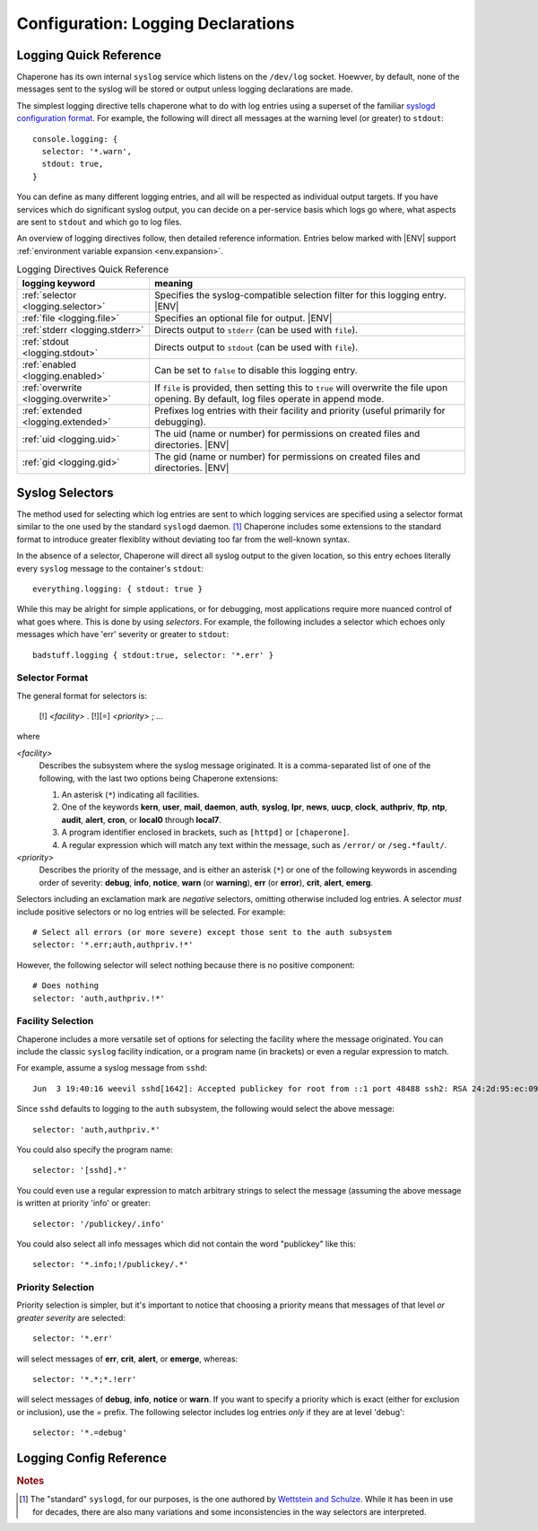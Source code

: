 .. chapereone documentation
   configuration directives

.. |ENV| replace:: :kbd:`$ENV`

.. _logging:

Configuration: Logging Declarations
===================================

Logging Quick Reference
-----------------------

Chaperone has its own internal ``syslog`` service which listens on the ``/dev/log`` socket.  Hoewver, by default,
none of the messages sent to the syslog will be stored or output unless logging declarations are made.

The simplest logging directive tells chaperone what to do with log entries using a superset of the familiar
`syslogd configuration format <http://linux.die.net/man/5/syslog.conf>`_.  For example, the following will
direct all messages at the warning level (or greater) to ``stdout``::

  console.logging: {
    selector: '*.warn',
    stdout: true,
  }

You can define as many different logging entries, and all will be respected as individual output targets.  If you
have services which do significant syslog output, you can decide on a per-service basis which logs go where,
what aspects are sent to ``stdout`` and which go to log files.

An overview of logging directives follow, then detailed reference information.  Entries below
marked with |ENV| support :ref:`environment variable expansion <env.expansion>`.


.. _table.logging-quick:

.. table:: Logging Directives Quick Reference

   =====================================  =============================================================================
   logging keyword                        meaning
   =====================================  =============================================================================
   :ref:`selector <logging.selector>`     Specifies the syslog-compatible selection filter for this logging entry.
		  			  |ENV|
   :ref:`file <logging.file>`             Specifies an optional file for output. |ENV|
   :ref:`stderr <logging.stderr>`         Directs output to ``stderr`` (can be used with ``file``).
   :ref:`stdout <logging.stdout>`         Directs output to ``stdout`` (can be used with ``file``).
   :ref:`enabled <logging.enabled>`       Can be set to ``false`` to disable this logging entry.
   :ref:`overwrite <logging.overwrite>`   If ``file`` is provided, then setting this to ``true`` will overwrite
                                          the file upon opening.  By default, log files operate in append mode.
   :ref:`extended <logging.extended>`     Prefixes log entries with their facility and priority (useful primarily
                                          for debugging).
   :ref:`uid <logging.uid>`               The uid (name or number) for permissions on created files and directories. 
   	     				  |ENV|
   :ref:`gid <logging.gid>`               The gid (name or number) for permissions on created files and directories.
      	     				  |ENV|
   =====================================  =============================================================================

.. _logging.sect.selectors:

Syslog Selectors
----------------

The method used for selecting which log entries are sent to which logging services are specified using a selector
format similar to the one used by the standard ``syslogd`` daemon. [#f1]_  Chaperone includes some extensions to
the standard format to introduce greater flexiblity without deviating too far from the well-known syntax.

In the absence of a selector, Chaperone will direct all syslog output to the given location, so this entry
echoes literally every ``syslog`` message to the container's ``stdout``::

  everything.logging: { stdout: true }

While this may be alright for simple applications, or for debugging, most applications require more nuanced
control of what goes where.  This is done by using *selectors*.  For example, the following includes
a selector which echoes only messages which have 'err' severity or greater to ``stdout``::

  badstuff.logging { stdout:true, selector: '*.err' }

Selector Format
***************

The general format for selectors is:

   [!] *<facility>* . [!][=] *<priority>* ; ...

where

*<facility>*
   Describes the subsystem where the syslog message originated.  It is a comma-separated list of one of
   the following, with the last two options being Chaperone extensions:

   1. An asterisk (``*``) indicating all facilities.
   2. One of the keywords **kern**, **user**, **mail**, **daemon**, **auth**, **syslog**, **lpr**, **news**,
      **uucp**, **clock**, **authpriv**, **ftp**, **ntp**, **audit**, **alert**, **cron**, or **local0**
      through **local7**.
   3. A program identifier enclosed in brackets, such as ``[httpd]`` or ``[chaperone]``.
   4. A regular expression which will match any text within the message, such as ``/error/`` or ``/seg.*fault/``.

*<priority>*
   Describes the priority of the message, and is either an asterisk (``*``) or
   one of the following keywords in ascending order
   of severity: **debug**, **info**, **notice**, **warn** (or **warning**), **err** (or **error**),
   **crit**, **alert**, **emerg**.

Selectors including an exclamation mark are *negative* selectors, omitting otherwise included log entries.  A selector
*must* include positive selectors or no log entries will be selected.  For example::

  # Select all errors (or more severe) except those sent to the auth subsystem
  selector: '*.err;auth,authpriv.!*'

However, the following selector will select nothing because there is no positive component::

  # Does nothing
  selector: 'auth,authpriv.!*'

Facility Selection
******************

Chaperone includes a more versatile set of options for selecting the facility where the message
originated.  You can include the classic ``syslog`` facility indication, or a program name (in brackets)
or even a regular expression to match.  

For example, assume a syslog message from ``sshd``::

  Jun  3 19:40:16 weevil sshd[1642]: Accepted publickey for root from ::1 port 48488 ssh2: RSA 24:2d:95:ec:09:fb:49:fa:e9:ff:e0:9e:c2:4d:13:42

Since ``sshd`` defaults to logging to the ``auth`` subsystem, the following would select the above message::

  selector: 'auth,authpriv.*'

You could also specify the program name::

  selector: '[sshd].*'

You could even use a regular expression to match arbitrary strings to select the message (assuming the above message is written
at priority 'info' or greater::

  selector: '/publickey/.info'

You could also select all info messages which did not contain the word "publickey" like this::

  selector: '*.info;!/publickey/.*'

Priority Selection
******************

Priority selection is simpler, but it's important to notice that choosing a priority means that messages
of that level *or greater severity* are selected::

  selector: '*.err'

will select messages of **err**, **crit**, **alert**, or **emerge**, whereas::

  selector: '*.*;*.!err'

will select messages of **debug**, **info**, **notice** or **warn**.   If you want to specify a priority
which is exact (either for exclusion or inclusion), use the `=` prefix.  The following selector
includes log entries *only* if they are at level 'debug'::

  selector: '*.=debug'


Logging Config Reference
------------------------

.. _logging.selector:

.. describe:: selector: "selector; [selector; ...]"

   Specifies the logging entries which will be selected for reporting by this service.  Multiple selectors can be provided,
   separated by semicolons.  If no selector option is provided, Chaperone assumes a selector of ``*.*``.

   See the separate section above :ref:`on syslog selectors <logging.sect.selectors>` for more details.

.. _logging.file:

.. describe:: file: "filepath"

   Indicates that output should be written to ``filepath``, which must be a full pathname or a pathname relative
   to the home directory of the logging user (implicitly defined, or defined by the :ref:`uid <logging.uid>` directive.

   *Note*: this should be an actual file, not a system file such as ``/dev/stdout``.  You can use the :ref:`stdout <logging.stdout>`
   directive to cause syslog output to be directed to ``stdout``.

   Chaperone supports two special features for logging filenames:

   1.  You can include substitutions within a log filename using the '%' substituion set compatible 
       with `strftime <http://man7.org/linux/man-pages/man3/strftime.3.html>`_.  If so, Chaperone will close and
       reopen the log file whenever the name changes.  For example::

	 filename: "$(APPS_DIR)/var/log/app-messages-%a.log"

       would create log files for each day of the week with names ``app-messages-sun.log``, ``app-messages-mon.log``. 

       Sometimes, this allows you to eliminate the need for log rotation.

   2.  If Chaperone notices that the file's 'inode' or mountpoint has changed, it will close and reopen the file
       automatically.  This means you can create jobs to do log-rotation, or manually rename or move the existing logfile
       and Chaperone will take notice and assure a new log file is opened.

   Note that you can combine this directive with :ref:`stdout <logging.stdout>` and :ref:`stderr <logging.stderr>`.  Output will
   be simultaneously written to all chosen locations.

.. _logging.stdout:

.. describe:: stdout ( false | true )

   If this is 'true', then all selected syslog records will be copied to the 'stdout' of the container.  Defaults to 'false'.

   Note that you can combine this directive with :ref:`stderr <logging.stderr>` and :ref:`file <logging.file>`.  Output will
   be simultaneously written to all chosen locations.

.. _logging.stderr:

.. describe:: stderr ( false | true )

   If this is 'true', then all selected syslog records will be copied to the 'stderr' of the container.  Defaults to 'false'.

   Note that you can combine this directive with :ref:`stdout <logging.stdout>` and :ref:`file <logging.file>`.  Output will
   be simultaneously written to all chosen locations.

.. _logging.enabled:

.. describe:: enabled ( true | false )

   Set this to 'false' to disable all logging to this logging service.

.. _logging.overwrite:

.. describe:: overwrite ( false | true )

   By default, Chaperone will append logs to any existing log file which matches the :ref:`file <logging.file>` directive.
   Setting this to 'true' will overwrite any log file.  Note that log files are opened when Chaperone starts running, so
   any overwrite will be immediate.

.. _logging.extended:

.. describe:: extended ( false | true )

   This option prefixes every output syslog line with the facility and priority which was used to write to the syslog.
   Normally, this is not desirable, since often people rely upon the format of a log file line, which typically
   looks like this::

     Jun 15 02:09:33 su [27]: pam_unix(su:session): session opened for user root by (uid=1000)

   If you set ``extended=true``, then log output lines will look like this::

     authpriv.info Jun 15 02:09:33 su [27]: pam_unix(su:session): session opened for user root by (uid=1000)

   Note that ``authpriv.info`` is at the beginning of the line, and indicates the facility and priority.

   This is primarily useful for debugging and fine-tuning logging output, as there is no good way to determine
   the exact facility and priority used by some daemons if they do not clearly document it.

.. _logging.uid:

.. describe:: uid user-name-or-number

   Chaperone will create and manage log files as the user specified by ``uid``.  If ``uid`` is not specified,
   the :ref:`settings uid <settings.uid>` will be used, and finally the user specified on the command
   line with :option:`--user <chaperone --user>` or :option:`--create-user <chaperone --create-user>`.

   If none of the above are specified, the Chaperone runs the service normally under its own account
   without specifying a new user.

   Specifying a user requires root privileges.  Within containers like Docker, chaperone usually runs
   as root, so service configurations can specify alternate users even if they are run under a
   different user account.

   For example, if Chaperone were run from docker using the :ref:`chaperone-baseimage` image like this::

     docker run -d chapdev/chaperone-baseimage \
                 --user wwwuser --config /home/wwwuser/chaperone.conf
      
   there is no reason that ``chaperone.conf`` could not contain the following logging definitions::

     mysql.logging: {
       uid: root,
       selector: "[mysql].*",
       file: "/var/log/mysql-%d.log",
     }

   In this case, "mysql.logging" would be written as 'root', regardless of what the user configuration
   is for other services.

   Typically, when using a :ref:`userspace development model <guide.UDM>`, you want daemon log
   files to be written under the development user's ID for easy management.

.. _logging.gid:

.. describe:: gid group-name-or-number

   When :ref:`uid <logging.uid>` is specified (either explicitly or implicitly inherited), the ``gid``
   directive can be used to specify an alternate group to be used for logging.  If not specified,
   then the user's primary group will be used.

   As with :ref:`uid <logging.uid>` specifying a group requires root priviliges.

.. rubric:: Notes

.. [#f1]

   The "standard" ``syslogd``, for our purposes, is the one authored by `Wettstein and Schulze <http://linux.die.net/man/5/syslog.conf>`_.
   While it has been in use for decades, there are also many variations and some inconsistencies in the way selectors are
   interpreted.
